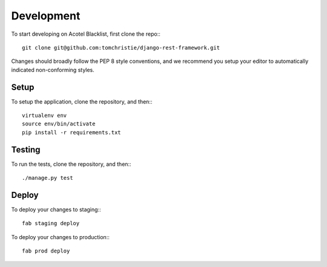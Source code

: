 Development
===========

To start developing on Acotel Blacklist, first clone the repo:::

    git clone git@github.com:tomchristie/django-rest-framework.git

Changes should broadly follow the PEP 8 style conventions, and we recommend you setup your 
editor to automatically indicated non-conforming styles.

Setup
#####

To setup the application, clone the repository, and then:::

    virtualenv env
    source env/bin/activate
    pip install -r requirements.txt

Testing
#######

To run the tests, clone the repository, and then:::

    ./manage.py test

Deploy
######

To deploy your changes to staging:::

    fab staging deploy

To deploy your changes to production:::

    fab prod deploy
